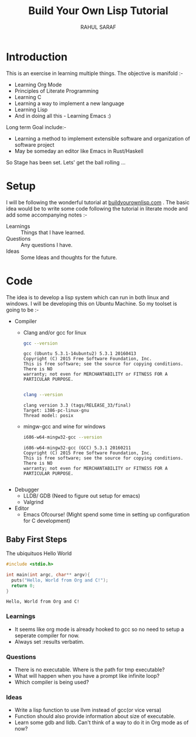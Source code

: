 #+TITLE:  Build Your Own Lisp Tutorial
#+AUTHOR: RAHUL SARAF
#+EMAIL:  rahuketu86@gmail.com
#+TODO:   TODO IN-PROGRESS WAITING DEFFERED DONE
#+OPTIONS: H:3
#+OPTIONS: num:nil
#+OPTIONS: toc:2
#+OPTIONS: p:t

* Introduction
  This is an exercise in learning multiple things. The objective is manifold :-
  - Learning Org Mode
  - Principles of Literate Programming
  - Learning C
  - Learning a way to implement a new language
  - Learning Lisp
  - And in doing all this - Learning Emacs :)
  
  Long term Goal include:-
  - Learning a method to implement extensible software and organization of software project
  - May be someday an editor like Emacs in Rust/Haskell

  So Stage has been set. Lets' get the ball rolling ...

* Setup
  I will be following the wonderful tutorial at [[http://www.buildyourownlisp.com][buildyourownlisp.com]] . The basic idea would be to 
  write some code following the tutorial in literate mode and add some accompanying notes :-
  - Learnings :: Things that I have learned.
  - Questions :: Any questions I have.
  - Ideas  :: Some Ideas and thoughts for the future. 
	    
* Code
  The idea is to develop a lisp system which can run in both linux and windows. I will be developing this
  on Ubuntu Machine. So my toolset is going to be :-
  - Compiler
    - Clang and/or gcc for linux

      #+begin_src sh :results verbatim :exports both
        gcc --version
      #+end_src

      #+RESULTS:
      : gcc (Ubuntu 5.3.1-14ubuntu2) 5.3.1 20160413
      : Copyright (C) 2015 Free Software Foundation, Inc.
      : This is free software; see the source for copying conditions.  There is NO
      : warranty; not even for MERCHANTABILITY or FITNESS FOR A PARTICULAR PURPOSE.
      : 

      #+begin_src sh :results verbatim :exports both
        clang --version

      #+end_src

      #+RESULTS:
      : clang version 3.3 (tags/RELEASE_33/final)
      : Target: i386-pc-linux-gnu
      : Thread model: posix

    - mingw-gcc and wine for windows
      
      #+begin_src sh :results verbatim :exports both
        i686-w64-mingw32-gcc --version
      #+end_src

      #+RESULTS:
      : i686-w64-mingw32-gcc (GCC) 5.3.1 20160211
      : Copyright (C) 2015 Free Software Foundation, Inc.
      : This is free software; see the source for copying conditions.  There is NO
      : warranty; not even for MERCHANTABILITY or FITNESS FOR A PARTICULAR PURPOSE.
      : 

  - Debugger
    - LLDB/ GDB (Need to figure out setup for emacs)
    - Valgrind
  - Editor
    - Emacs Ofcourse! (Might spend some time in setting up configuration for C development)


** Baby First Steps

   The ubiquituos Hello World
   #+begin_src C :tangle byol/hello_world.c :results verbatim :exports both
     #include <stdio.h>

     int main(int argc, char** argv){
       puts("Hello, World from Org and C!");
       return 0;
     }
   #+end_src 

   #+RESULTS:
   : Hello, World from Org and C!

*** Learnings
    - It seems like org mode is already hooked to gcc so no need to setup a seperate compiler for now.
    - Always set :results verbatim.
*** Questions
    - There is no executable. Where is the path for tmp executable?
    - What will happen when you have a prompt like infinite loop?
    - Which compiler is being used?
*** Ideas
    - Write a lisp function to use llvm instead of gcc(or vice versa)
    - Function should also provide information about size of executable.
    - Learn some gdb and lldb. Can't think of a way to do it in Org mode
      as of now?
